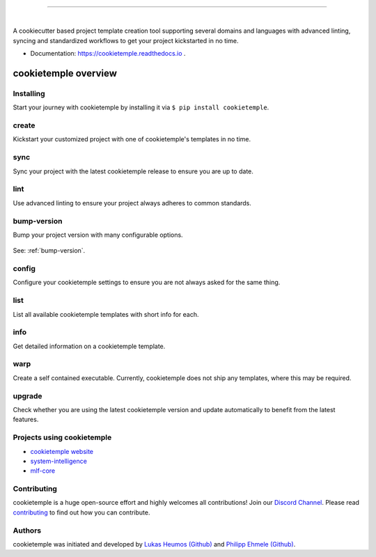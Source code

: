 |pic1|

.. |pic1| image:: https://user-images.githubusercontent.com/21954664/83797925-a7019400-a6a3-11ea-86ad-44ad00e24234.png
   :width: 75%

-----------------------------------------------------------

|

.. image:: https://github.com/zethson/cookietemple/workflows/Build%20Cookietemple%20Package/badge.svg
        :target: https://github.com/zethson/cookietemple/workflows/Build%20Cookietemple%20Package/badge.svg
        :alt: Github Workflow Build cookietemple Status

.. image:: https://github.com/zethson/cookietemple/workflows/Run%20Cookietemple%20Tox%20Test%20Suite/badge.svg
        :target: https://github.com/zethson/cookietemple/workflows/Run%20Cookietemple%20Tox%20Test%20Suite/badge.svg
        :alt: Github Workflow Tests Status

.. image:: https://img.shields.io/pypi/v/cookietemple.svg
        :target: https://pypi.python.org/pypi/cookietemple
        :alt: PyPi Status

.. image:: https://img.shields.io/github/license/cookiejar/cookietemple
        :target: https://github.com/cookiejar/cookietemple/blob/master/LICENSE
        :alt: Apache 2.0 license

.. image:: https://readthedocs.org/projects/cookietemple/badge/?version=latest
        :target: https://cookietemple.readthedocs.io/en/latest/?badge=latest
        :alt: Documentation Status

.. image:: https://codecov.io/gh/Zethson/cookietemple/branch/master/graph/badge.svg?token=dijn0M0p7m
        :target: https://codecov.io/gh/Zethson/cookietemple
        :alt: Codecov Status

.. image:: https://flat.badgen.net/dependabot/thepracticaldev/dev.to?icon=dependabot
        :target: https://flat.badgen.net/dependabot/thepracticaldev/dev.to?icon=dependabot
        :alt: Dependabot Enabled

.. image:: https://img.shields.io/discord/708008788505919599?color=passing&label=Discord%20Chat&style=flat-square
        :target: https://discord.gg/PYF8NUk
        :alt: Discord

.. image:: https://img.shields.io/twitter/follow/cookiejarorg?color=green&style=flat-square
        :target: https://twitter.com/cookiejarorg
        :alt: Twitter Follow

A cookiecutter based project template creation tool supporting several domains and languages with advanced linting, syncing and standardized workflows to get your project kickstarted in no time.

* Documentation: https://cookietemple.readthedocs.io .

cookietemple overview
========================

Installing
---------------

Start your journey with cookietemple by installing it via ``$ pip install cookietemple``.

create
------
Kickstart your customized project with one of cookietemple's templates in no time.

sync
------
Sync your project with the latest cookietemple release to ensure you are up to date.

lint
----
Use advanced linting to ensure your project always adheres to common standards.

.. image:: https://user-images.githubusercontent.com/31141763/96794606-c86ade80-13fe-11eb-906f-67cb3fba750e.gif

bump-version
------------
Bump your project version with many configurable options.

.. figure:: https://user-images.githubusercontent.com/31141763/96794879-4cbd6180-13ff-11eb-9bae-82443a41d100.gif

See: :ref:`bump-version`.

config
------
Configure your cookietemple settings to ensure you are not always asked for the same thing.

.. figure:: https://user-images.githubusercontent.com/31141763/96794940-78404c00-13ff-11eb-925f-1cbfa53378f2.gif

list
----
List all available cookietemple templates with short info for each.

.. figure:: https://user-images.githubusercontent.com/31141763/96794966-8d1cdf80-13ff-11eb-9265-6631106037d1.gif

info
----
Get detailed information on a cookietemple template.

.. figure:: https://user-images.githubusercontent.com/31141763/96794781-1bdd2c80-13ff-11eb-99b3-5701827928c9.gif

warp
----
Create a self contained executable.
Currently, cookietemple does not ship any templates, where this may be required.

upgrade
-------
Check whether you are using the latest cookietemple version and update automatically to benefit from the latest features.


Projects using cookietemple
---------------------------

* `cookietemple website <https://github.com/cookiejar/cookietemple_website>`_
* `system-intelligence <https://github.com/mlf-core/system-intelligence>`_
* `mlf-core <https://github.com/mlf-core/mlf-core>`_

Contributing
------------

cookietemple is a huge open-source effort and highly welcomes all contributions! Join our `Discord Channel <https://discord.gg/PYF8NUk>`_.
Please read `contributing  <https://cookietemple.readthedocs.io/en/contributing>`_ to find out how you can contribute.

Authors
-------

cookietemple was initiated and developed by `Lukas Heumos (Github)  <https://github.com/zethson>`_ and `Philipp Ehmele (Github) <https://github.com/imipenem>`_.

